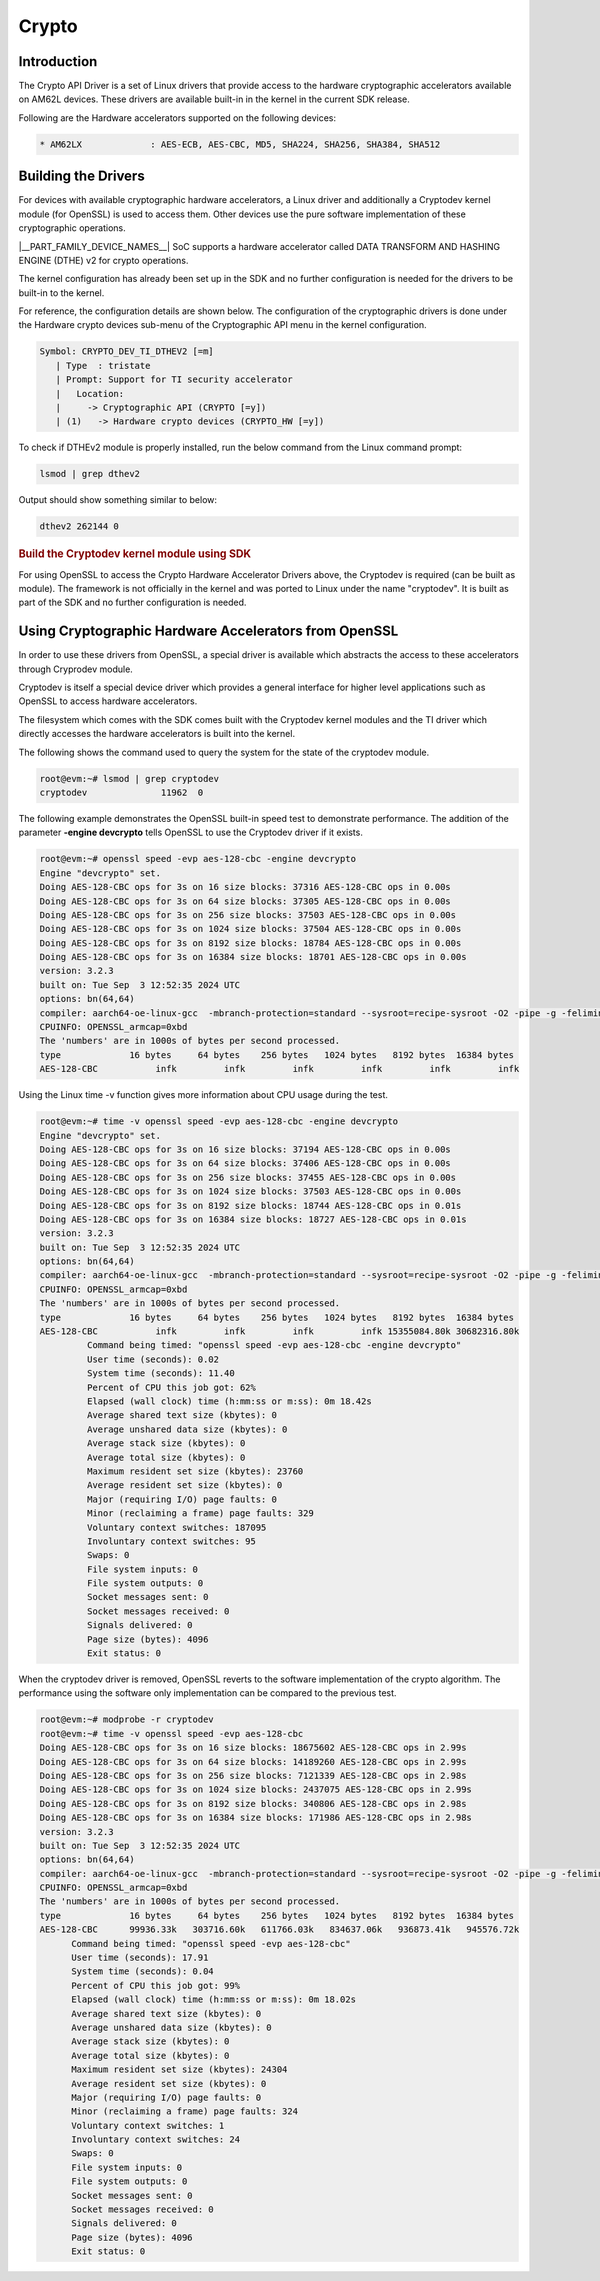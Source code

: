 .. _DTHEv2-Crypto-Accelerator:

######
Crypto
######

************
Introduction
************

The Crypto API Driver is a set of Linux drivers that provide access to
the hardware cryptographic accelerators available on AM62L devices.
These drivers are available built-in in the kernel in the current SDK release.

Following are the Hardware accelerators supported on the following
devices:

.. code-block:: text

   * AM62LX             : AES-ECB, AES-CBC, MD5, SHA224, SHA256, SHA384, SHA512

********************
Building the Drivers
********************

For devices with available cryptographic hardware accelerators, a Linux
driver and additionally a Cryptodev kernel module (for OpenSSL) is used
to access them.  Other devices use the pure software implementation of these
cryptographic operations.

|__PART_FAMILY_DEVICE_NAMES__| SoC supports a hardware accelerator called
DATA TRANSFORM AND HASHING ENGINE (DTHE) v2 for crypto operations.

The kernel configuration has already been set up in the SDK and no further
configuration is needed for the drivers to be built-in to the kernel.

For reference, the configuration details are shown below. The
configuration of the cryptographic drivers is done under the
Hardware crypto devices sub-menu of the Cryptographic API menu in the
kernel configuration.

.. code-block:: text

   Symbol: CRYPTO_DEV_TI_DTHEV2 [=m]
      | Type  : tristate
      | Prompt: Support for TI security accelerator
      |   Location:
      |     -> Cryptographic API (CRYPTO [=y])
      | (1)   -> Hardware crypto devices (CRYPTO_HW [=y])

To check if DTHEv2 module is properly installed,
run the below command from the Linux command prompt:

.. code-block:: console

   lsmod | grep dthev2

Output should show something similar to below:

.. code-block:: text

   dthev2 262144 0

.. rubric:: Build the Cryptodev kernel module using SDK
   :name: build-the-cryptodev-kernel-module-using-sdk

For using OpenSSL to access the Crypto Hardware Accelerator Drivers
above, the Cryptodev is required (can be built as module). The framework
is not officially in the kernel and was ported to Linux under the name
"cryptodev". It is built as part of the SDK and no further configuration is needed.

******************************************************
Using Cryptographic Hardware Accelerators from OpenSSL
******************************************************

In order to use these drivers from OpenSSL, a
special driver is available which abstracts the access to these
accelerators through Cryprodev module.

Cryptodev is itself a special device driver which provides a general
interface for higher level applications such as OpenSSL to access
hardware accelerators.

The filesystem which comes with the SDK comes built with the Cryptodev
kernel modules and the TI driver which directly accesses the hardware
accelerators is built into the kernel.

The following shows the command used to query the system for the state of
the cryptodev module.

.. code-block:: console

   root@evm:~# lsmod | grep cryptodev
   cryptodev              11962  0

The following example demonstrates the OpenSSL built-in speed
test to demonstrate performance. The addition of the parameter **-engine
devcrypto** tells OpenSSL to use the Cryptodev driver if it exists.

.. code-block:: console

   root@evm:~# openssl speed -evp aes-128-cbc -engine devcrypto
   Engine "devcrypto" set.
   Doing AES-128-CBC ops for 3s on 16 size blocks: 37316 AES-128-CBC ops in 0.00s
   Doing AES-128-CBC ops for 3s on 64 size blocks: 37305 AES-128-CBC ops in 0.00s
   Doing AES-128-CBC ops for 3s on 256 size blocks: 37503 AES-128-CBC ops in 0.00s
   Doing AES-128-CBC ops for 3s on 1024 size blocks: 37504 AES-128-CBC ops in 0.00s
   Doing AES-128-CBC ops for 3s on 8192 size blocks: 18784 AES-128-CBC ops in 0.00s
   Doing AES-128-CBC ops for 3s on 16384 size blocks: 18701 AES-128-CBC ops in 0.00s
   version: 3.2.3
   built on: Tue Sep  3 12:52:35 2024 UTC
   options: bn(64,64)
   compiler: aarch64-oe-linux-gcc  -mbranch-protection=standard --sysroot=recipe-sysroot -O2 -pipe -g -feliminate-unused-debug-types -fcanon-prefix-map  -fmacro-prefix-map=  -fdebug-prefix-map=  -fmacro-prefix-mapG
   CPUINFO: OPENSSL_armcap=0xbd
   The 'numbers' are in 1000s of bytes per second processed.
   type             16 bytes     64 bytes    256 bytes   1024 bytes   8192 bytes  16384 bytes
   AES-128-CBC           infk         infk         infk         infk         infk         infk

Using the Linux time -v function gives more information about CPU usage
during the test.

.. code-block:: console

   root@evm:~# time -v openssl speed -evp aes-128-cbc -engine devcrypto
   Engine "devcrypto" set.
   Doing AES-128-CBC ops for 3s on 16 size blocks: 37194 AES-128-CBC ops in 0.00s
   Doing AES-128-CBC ops for 3s on 64 size blocks: 37406 AES-128-CBC ops in 0.00s
   Doing AES-128-CBC ops for 3s on 256 size blocks: 37455 AES-128-CBC ops in 0.00s
   Doing AES-128-CBC ops for 3s on 1024 size blocks: 37503 AES-128-CBC ops in 0.00s
   Doing AES-128-CBC ops for 3s on 8192 size blocks: 18744 AES-128-CBC ops in 0.01s
   Doing AES-128-CBC ops for 3s on 16384 size blocks: 18727 AES-128-CBC ops in 0.01s
   version: 3.2.3
   built on: Tue Sep  3 12:52:35 2024 UTC
   options: bn(64,64)
   compiler: aarch64-oe-linux-gcc  -mbranch-protection=standard --sysroot=recipe-sysroot -O2 -pipe -g -feliminate-unused-debug-types -fcanon-prefix-map  -fmacro-prefix-map=  -fdebug-prefix-map=  -fmacro-prefix-mapG
   CPUINFO: OPENSSL_armcap=0xbd
   The 'numbers' are in 1000s of bytes per second processed.
   type             16 bytes     64 bytes    256 bytes   1024 bytes   8192 bytes  16384 bytes
   AES-128-CBC           infk         infk         infk         infk 15355084.80k 30682316.80k
            Command being timed: "openssl speed -evp aes-128-cbc -engine devcrypto"
            User time (seconds): 0.02
            System time (seconds): 11.40
            Percent of CPU this job got: 62%
            Elapsed (wall clock) time (h:mm:ss or m:ss): 0m 18.42s
            Average shared text size (kbytes): 0
            Average unshared data size (kbytes): 0
            Average stack size (kbytes): 0
            Average total size (kbytes): 0
            Maximum resident set size (kbytes): 23760
            Average resident set size (kbytes): 0
            Major (requiring I/O) page faults: 0
            Minor (reclaiming a frame) page faults: 329
            Voluntary context switches: 187095
            Involuntary context switches: 95
            Swaps: 0
            File system inputs: 0
            File system outputs: 0
            Socket messages sent: 0
            Socket messages received: 0
            Signals delivered: 0
            Page size (bytes): 4096
            Exit status: 0


When the cryptodev driver is removed, OpenSSL reverts to the software
implementation of the crypto algorithm. The performance using the
software only implementation can be compared to the previous test.

.. code-block:: console

   root@evm:~# modprobe -r cryptodev
   root@evm:~# time -v openssl speed -evp aes-128-cbc
   Doing AES-128-CBC ops for 3s on 16 size blocks: 18675602 AES-128-CBC ops in 2.99s
   Doing AES-128-CBC ops for 3s on 64 size blocks: 14189260 AES-128-CBC ops in 2.99s
   Doing AES-128-CBC ops for 3s on 256 size blocks: 7121339 AES-128-CBC ops in 2.98s
   Doing AES-128-CBC ops for 3s on 1024 size blocks: 2437075 AES-128-CBC ops in 2.99s
   Doing AES-128-CBC ops for 3s on 8192 size blocks: 340806 AES-128-CBC ops in 2.98s
   Doing AES-128-CBC ops for 3s on 16384 size blocks: 171986 AES-128-CBC ops in 2.98s
   version: 3.2.3
   built on: Tue Sep  3 12:52:35 2024 UTC
   options: bn(64,64)
   compiler: aarch64-oe-linux-gcc  -mbranch-protection=standard --sysroot=recipe-sysroot -O2 -pipe -g -feliminate-unused-debug-types -fcanon-prefix-map  -fmacro-prefix-map=  -fdebug-prefix-map=  -fmacro-prefix-mapG
   CPUINFO: OPENSSL_armcap=0xbd
   The 'numbers' are in 1000s of bytes per second processed.
   type             16 bytes     64 bytes    256 bytes   1024 bytes   8192 bytes  16384 bytes
   AES-128-CBC      99936.33k   303716.60k   611766.03k   834637.06k   936873.41k   945576.72k
         Command being timed: "openssl speed -evp aes-128-cbc"
         User time (seconds): 17.91
         System time (seconds): 0.04
         Percent of CPU this job got: 99%
         Elapsed (wall clock) time (h:mm:ss or m:ss): 0m 18.02s
         Average shared text size (kbytes): 0
         Average unshared data size (kbytes): 0
         Average stack size (kbytes): 0
         Average total size (kbytes): 0
         Maximum resident set size (kbytes): 24304
         Average resident set size (kbytes): 0
         Major (requiring I/O) page faults: 0
         Minor (reclaiming a frame) page faults: 324
         Voluntary context switches: 1
         Involuntary context switches: 24
         Swaps: 0
         File system inputs: 0
         File system outputs: 0
         Socket messages sent: 0
         Socket messages received: 0
         Signals delivered: 0
         Page size (bytes): 4096
         Exit status: 0
